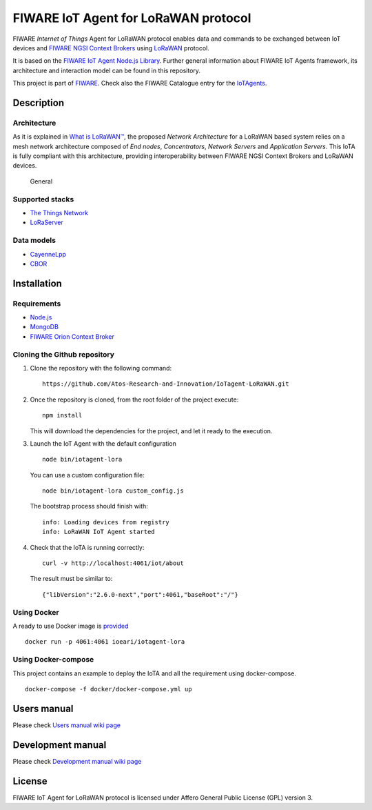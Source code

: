 FIWARE IoT Agent for LoRaWAN protocol
=====================================

|License badge| |Docker badge| |Support badge| |Build Status|

FIWARE *Internet of Things* Agent for LoRaWAN protocol enables data and
commands to be exchanged between IoT devices and `FIWARE NGSI Context
Brokers <https://forge.fiware.org/plugins/mediawiki/wiki/fiware/index.php/FIWARE.OpenSpecification.Data.ContextBroker>`__
using `LoRaWAN <https://lora-alliance.org/about-lorawan>`__ protocol.

It is based on the `FIWARE IoT Agent Node.js
Library <https://github.com/telefonicaid/iotagent-node-lib>`__. Further
general information about FIWARE IoT Agents framework, its architecture
and interaction model can be found in this repository.

This project is part of `FIWARE <https://www.fiware.org/>`__. Check also
the FIWARE Catalogue entry for the
`IoTAgents <https://catalogue.fiware.org/enablers/backend-device-management-idas>`__.

Description
-----------

Architecture
~~~~~~~~~~~~

As it is explained in `What is
LoRaWAN™ <https://lora-alliance.org/sites/default/files/2018-04/what-is-lorawan.pdf>`__,
the proposed *Network Architecture* for a LoRaWAN based system relies on
a mesh network architecture composed of *End nodes*, *Concentrators*,
*Network Servers* and *Application Servers*. This IoTA is fully
compliant with this architecture, providing interoperability between
FIWARE NGSI Context Brokers and LoRaWAN devices.

.. figure:: https://raw.githubusercontent.com/Atos-Research-and-Innovation/IoTagent-LoRaWAN/master/docs/img/iotagent_lorawan_arch.png
   :alt: General

   General

Supported stacks
~~~~~~~~~~~~~~~~

-  `The Things Network <https://www.thethingsnetwork.org/>`__
-  `LoRaServer <https://www.loraserver.io/>`__

Data models
~~~~~~~~~~~

-  `CayenneLpp <https://www.thethingsnetwork.org/docs/devices/arduino/api/cayennelpp.html>`__
-  `CBOR <https://tools.ietf.org/html/rfc7049>`__

Installation
------------

Requirements
~~~~~~~~~~~~

-  `Node.js <https://nodejs.org/en/>`__
-  `MongoDB <https://docs.mongodb.com/manual/installation/>`__
-  `FIWARE Orion Context
   Broker <https://github.com/telefonicaid/fiware-orion>`__

Cloning the Github repository
~~~~~~~~~~~~~~~~~~~~~~~~~~~~~

1. Clone the repository with the following command:

   ::

       https://github.com/Atos-Research-and-Innovation/IoTagent-LoRaWAN.git

2. Once the repository is cloned, from the root folder of the project
   execute:

   ::

       npm install

   This will download the dependencies for the project, and let it ready
   to the execution.

3. Launch the IoT Agent with the default configuration

   ::

       node bin/iotagent-lora

   You can use a custom configuration file:

   ::

    node bin/iotagent-lora custom_config.js

   The bootstrap process should finish with:

   ::

    info: Loading devices from registry
    info: LoRaWAN IoT Agent started

4. Check that the IoTA is running correctly:

   ::

    curl -v http://localhost:4061/iot/about

   The result must be similar to:

   ::

    {"libVersion":"2.6.0-next","port":4061,"baseRoot":"/"}

Using Docker
~~~~~~~~~~~~

A ready to use Docker image is
`provided <https://hub.docker.com/r/ioeari/iotagent-lora/>`__

::

    docker run -p 4061:4061 ioeari/iotagent-lora

Using Docker-compose
~~~~~~~~~~~~~~~~~~~~

This project contains an example to deploy the IoTA and all the
requirement using docker-compose.

::

    docker-compose -f docker/docker-compose.yml up

Users manual
------------

Please check `Users manual wiki
page <https://github.com/Atos-Research-and-Innovation/IoTagent-LoRaWAN/wiki/Users-manual>`__

Development manual
------------------

Please check `Development manual wiki
page <https://github.com/Atos-Research-and-Innovation/IoTagent-LoRaWAN/wiki/Development-manual>`__

License
-------

FIWARE IoT Agent for LoRaWAN protocol is licensed under Affero General
Public License (GPL) version 3.

.. |License badge| image:: https://img.shields.io/badge/license-AGPL-blue.svg
   :target: https://opensource.org/licenses/AGPL-3.0
.. |Docker badge| image:: https://img.shields.io/docker/pulls/ioeari/iotagent-lora.svg
   :target: https://hub.docker.com/r/ioeari/iotagent-lora/
.. |Support badge| image:: https://img.shields.io/badge/support-sof-yellowgreen.svg
   :target: https://github.com/Atos-Research-and-Innovation/IoTagent-LoRaWAN/issues
.. |Build Status| image:: https://img.shields.io/travis/Atos-Research-and-Innovation/IoTagent-LoRaWAN.svg?branch=master
   :target: https://travis-ci.org/Atos-Research-and-Innovation/IoTagent-LoRaWAN/branches
